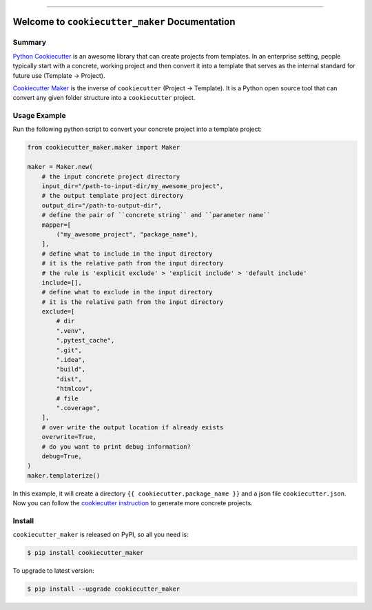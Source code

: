 
.. image:: https://readthedocs.org/projects/cookiecutter_maker/badge/?version=latest
    :target: https://cookiecutter_maker.readthedocs.io/index.html
    :alt: Documentation Status

.. image:: https://github.com/MacHu-GWU/cookiecutter_maker-project/workflows/CI/badge.svg
    :target: https://github.com/MacHu-GWU/cookiecutter_maker-project/actions?query=workflow:CI

.. image:: https://codecov.io/gh/MacHu-GWU/cookiecutter_maker-project/branch/main/graph/badge.svg
    :target: https://codecov.io/gh/MacHu-GWU/cookiecutter_maker-project

.. image:: https://img.shields.io/pypi/v/cookiecutter_maker.svg
    :target: https://pypi.python.org/pypi/cookiecutter_maker

.. image:: https://img.shields.io/pypi/l/cookiecutter_maker.svg
    :target: https://pypi.python.org/pypi/cookiecutter_maker

.. image:: https://img.shields.io/pypi/pyversions/cookiecutter_maker.svg
    :target: https://pypi.python.org/pypi/cookiecutter_maker

.. image:: https://img.shields.io/badge/STAR_Me_on_GitHub!--None.svg?style=social
    :target: https://github.com/MacHu-GWU/cookiecutter_maker-project

------


.. image:: https://img.shields.io/badge/Link-Document-blue.svg
    :target: https://cookiecutter_maker.readthedocs.io/index.html

.. image:: https://img.shields.io/badge/Link-API-blue.svg
    :target: https://cookiecutter_maker.readthedocs.io/py-modindex.html

.. image:: https://img.shields.io/badge/Link-Source_Code-blue.svg
    :target: https://cookiecutter_maker.readthedocs.io/py-modindex.html

.. image:: https://img.shields.io/badge/Link-Install-blue.svg
    :target: `install`_

.. image:: https://img.shields.io/badge/Link-GitHub-blue.svg
    :target: https://github.com/MacHu-GWU/cookiecutter_maker-project

.. image:: https://img.shields.io/badge/Link-Submit_Issue-blue.svg
    :target: https://github.com/MacHu-GWU/cookiecutter_maker-project/issues

.. image:: https://img.shields.io/badge/Link-Request_Feature-blue.svg
    :target: https://github.com/MacHu-GWU/cookiecutter_maker-project/issues

.. image:: https://img.shields.io/badge/Link-Download-blue.svg
    :target: https://pypi.org/pypi/cookiecutter_maker#files


Welcome to ``cookiecutter_maker`` Documentation
==============================================================================


Summary
------------------------------------------------------------------------------
`Python Cookiecutter <https://cookiecutter.readthedocs.io>`_ is an awesome library that can create projects from templates. In an enterprise setting, people typically start with a concrete, working project and then convert it into a template that serves as the internal standard for future use (Template -> Project).

`Cookiecutter Maker <https://github.com/MacHu-GWU/cookiecutter_maker-project>`_ is the inverse of ``cookiecutter`` (Project -> Template). It is a Python open source tool that can convert any given folder structure into a ``cookiecutter`` project.


Usage Example
------------------------------------------------------------------------------
Run the following python script to convert your concrete project into a template project:

.. code-block:: python

    from cookiecutter_maker.maker import Maker

    maker = Maker.new(
        # the input concrete project directory
        input_dir="/path-to-input-dir/my_awesome_project",
        # the output template project directory
        output_dir="/path-to-output-dir",
        # define the pair of ``concrete string`` and ``parameter name``
        mapper=[
            ("my_awesome_project", "package_name"),
        ],
        # define what to include in the input directory
        # it is the relative path from the input directory
        # the rule is 'explicit exclude' > 'explicit include' > 'default include'
        include=[],
        # define what to exclude in the input directory
        # it is the relative path from the input directory
        exclude=[
            # dir
            ".venv",
            ".pytest_cache",
            ".git",
            ".idea",
            "build",
            "dist",
            "htmlcov",
            # file
            ".coverage",
        ],
        # over write the output location if already exists
        overwrite=True,
        # do you want to print debug information?
        debug=True,
    )
    maker.templaterize()

In this example, it will create a directory ``{{ cookiecutter.package_name }}`` and a json file ``cookiecutter.json``. Now you can follow the `cookiecutter instruction <https://cookiecutter.readthedocs.io>`_ to generate more concrete projects.


.. _install:

Install
------------------------------------------------------------------------------

``cookiecutter_maker`` is released on PyPI, so all you need is:

.. code-block:: console

    $ pip install cookiecutter_maker

To upgrade to latest version:

.. code-block:: console

    $ pip install --upgrade cookiecutter_maker